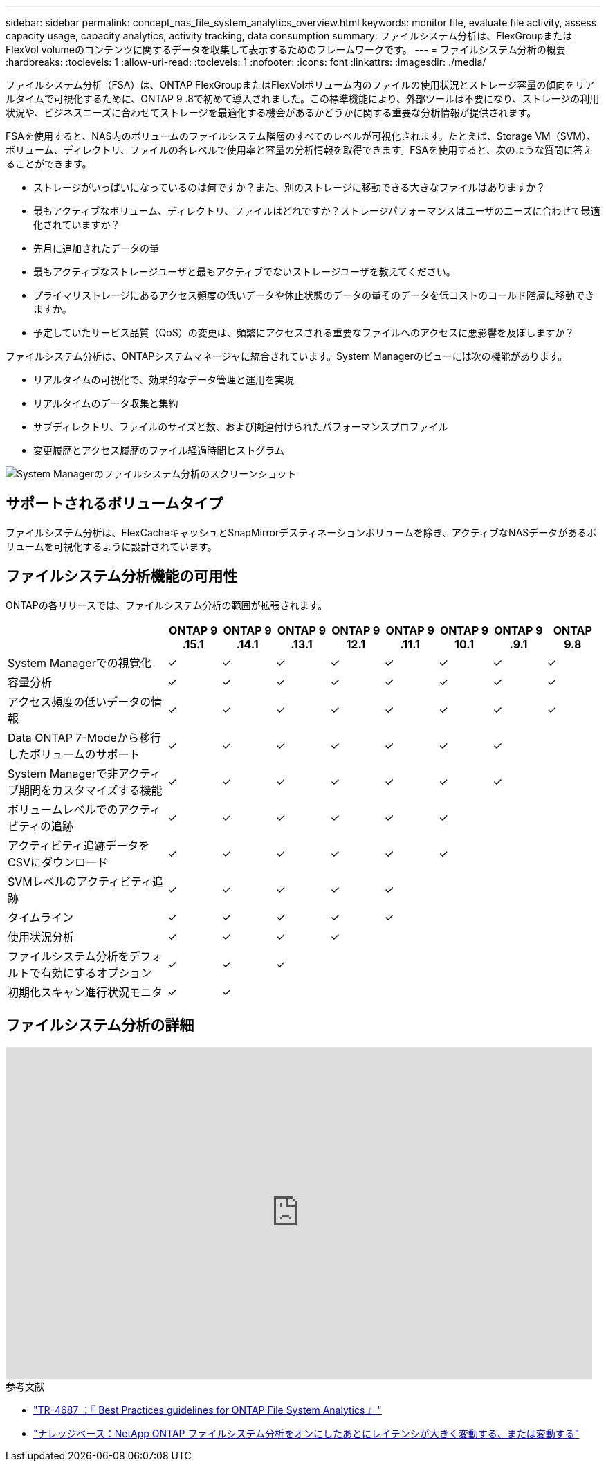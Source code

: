 ---
sidebar: sidebar 
permalink: concept_nas_file_system_analytics_overview.html 
keywords: monitor file, evaluate file activity, assess capacity usage, capacity analytics, activity tracking, data consumption 
summary: ファイルシステム分析は、FlexGroupまたはFlexVol volumeのコンテンツに関するデータを収集して表示するためのフレームワークです。 
---
= ファイルシステム分析の概要
:hardbreaks:
:toclevels: 1
:allow-uri-read: 
:toclevels: 1
:nofooter: 
:icons: font
:linkattrs: 
:imagesdir: ./media/


[role="lead"]
ファイルシステム分析（FSA）は、ONTAP FlexGroupまたはFlexVolボリューム内のファイルの使用状況とストレージ容量の傾向をリアルタイムで可視化するために、ONTAP 9 .8で初めて導入されました。この標準機能により、外部ツールは不要になり、ストレージの利用状況や、ビジネスニーズに合わせてストレージを最適化する機会があるかどうかに関する重要な分析情報が提供されます。

FSAを使用すると、NAS内のボリュームのファイルシステム階層のすべてのレベルが可視化されます。たとえば、Storage VM（SVM）、ボリューム、ディレクトリ、ファイルの各レベルで使用率と容量の分析情報を取得できます。FSAを使用すると、次のような質問に答えることができます。

* ストレージがいっぱいになっているのは何ですか？また、別のストレージに移動できる大きなファイルはありますか？
* 最もアクティブなボリューム、ディレクトリ、ファイルはどれですか？ストレージパフォーマンスはユーザのニーズに合わせて最適化されていますか？
* 先月に追加されたデータの量
* 最もアクティブなストレージユーザと最もアクティブでないストレージユーザを教えてください。
* プライマリストレージにあるアクセス頻度の低いデータや休止状態のデータの量そのデータを低コストのコールド階層に移動できますか。
* 予定していたサービス品質（QoS）の変更は、頻繁にアクセスされる重要なファイルへのアクセスに悪影響を及ぼしますか？


ファイルシステム分析は、ONTAPシステムマネージャに統合されています。System Managerのビューには次の機能があります。

* リアルタイムの可視化で、効果的なデータ管理と運用を実現
* リアルタイムのデータ収集と集約
* サブディレクトリ、ファイルのサイズと数、および関連付けられたパフォーマンスプロファイル
* 変更履歴とアクセス履歴のファイル経過時間ヒストグラム


image:flexgroup1.png["System Managerのファイルシステム分析のスクリーンショット"]



== サポートされるボリュームタイプ

ファイルシステム分析は、FlexCacheキャッシュとSnapMirrorデスティネーションボリュームを除き、アクティブなNASデータがあるボリュームを可視化するように設計されています。



== ファイルシステム分析機能の可用性

ONTAPの各リリースでは、ファイルシステム分析の範囲が拡張されます。

[cols="3,1,1,1,1,1,1,1,1"]
|===
|  | ONTAP 9 .15.1 | ONTAP 9 .14.1 | ONTAP 9 .13.1 | ONTAP 9 12.1 | ONTAP 9 .11.1 | ONTAP 9 10.1 | ONTAP 9 .9.1 | ONTAP 9.8 


| System Managerでの視覚化 | ✓ | ✓ | ✓ | ✓ | ✓ | ✓ | ✓ | ✓ 


| 容量分析 | ✓ | ✓ | ✓ | ✓ | ✓ | ✓ | ✓ | ✓ 


| アクセス頻度の低いデータの情報 | ✓ | ✓ | ✓ | ✓ | ✓ | ✓ | ✓ | ✓ 


| Data ONTAP 7-Modeから移行したボリュームのサポート | ✓ | ✓ | ✓ | ✓ | ✓ | ✓ | ✓ |  


| System Managerで非アクティブ期間をカスタマイズする機能 | ✓ | ✓ | ✓ | ✓ | ✓ | ✓ | ✓ |  


| ボリュームレベルでのアクティビティの追跡 | ✓ | ✓ | ✓ | ✓ | ✓ | ✓ |  |  


| アクティビティ追跡データをCSVにダウンロード | ✓ | ✓ | ✓ | ✓ | ✓ | ✓ |  |  


| SVMレベルのアクティビティ追跡 | ✓ | ✓ | ✓ | ✓ | ✓ |  |  |  


| タイムライン | ✓ | ✓ | ✓ | ✓ | ✓ |  |  |  


| 使用状況分析 | ✓ | ✓ | ✓ | ✓ |  |  |  |  


| ファイルシステム分析をデフォルトで有効にするオプション | ✓ | ✓ | ✓ |  |  |  |  |  


| 初期化スキャン進行状況モニタ | ✓ | ✓ |  |  |  |  |  |  
|===


== ファイルシステム分析の詳細

video::0oRHfZIYurk[youtube,width=848,height=480]
.参考文献
* link:https://www.netapp.com/media/20707-tr-4867.pdf["TR-4687 ：『 Best Practices guidelines for ONTAP File System Analytics 』"^]
* link:https://kb.netapp.com/Advice_and_Troubleshooting/Data_Storage_Software/ONTAP_OS/High_or_fluctuating_latency_after_turning_on_NetApp_ONTAP_File_System_Analytics["ナレッジベース：NetApp ONTAP ファイルシステム分析をオンにしたあとにレイテンシが大きく変動する、または変動する"^]

